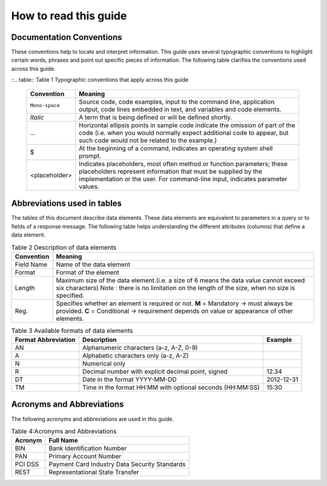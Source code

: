 .. _readguide:

How to read this guide
======================

Documentation Conventions
-------------------------

These conventions help to locate and interpret information.
This guide uses several typographic conventions to highlight certain words, phrases and point out
specific pieces of information.
The following table clarifies the conventions used across this guide.


::.. table:: Table 1 Typographic conventions that apply across this guide

   ==============  =======================================================================================================================================================================================================================
   Convention      Meaning
   ==============  =======================================================================================================================================================================================================================
   ``Mono-space``  Source code, code examples, input to the command line, application output, code lines embedded in text, and variables and code elements.
   --------------  -----------------------------------------------------------------------------------------------------------------------------------------------------------------------------------------------------------------------
   *Italic*        A term that is being defined or will be defined shortly.
   --------------  -----------------------------------------------------------------------------------------------------------------------------------------------------------------------------------------------------------------------
   ...             Horizontal ellipsis points in sample code indicate the omission of part of the code (i.e. when you would normally expect additional code to appear, but such code would not be related to the example.)
   --------------  -----------------------------------------------------------------------------------------------------------------------------------------------------------------------------------------------------------------------
   $               At the beginning of a command, indicates an operating system shell prompt.
   --------------  -----------------------------------------------------------------------------------------------------------------------------------------------------------------------------------------------------------------------
   <placeholder>   Indicates placeholders, most often method or function parameters; these placeholders represent information that must be supplied by the implementation or the user. For command-line input, indicates parameter values.
   ==============  =======================================================================================================================================================================================================================



Abbreviations used in tables
----------------------------

The tables of this document describe data elements. These data elements are equivalent to parameters
in a query or to fields of a response message. The following table helps understanding the different
attributes (columns) that define a data element.


.. table:: Table 2  Description of data elements

   =============  ============================================================================================================
   Convention     Meaning
   =============  ============================================================================================================
   Field Name     Name of the data element
   Format         Format of the element
   Length         Maximum size of the data element.(i.e. a size of 6 means the data value cannot exceed six characters)
                  Note : there is no limitation on the length of the size, when no size is specified.
   Reg.           Specifies whether an element is required or not.
                  **M** = Mandatory -> must always be provided.
                  **C** = Conditional -> requirement depends on value or appearance of other elements.
   =============  ============================================================================================================



.. table:: Table 3 Available formats of data elements

   ===================  =========================================================  ===================
   Format Abbreviation  Description                                                Example
   ===================  =========================================================  ===================
   AN                   Alphanumeric characters (a-z, A-Z, 0-9)                    
   -------------------  ---------------------------------------------------------  -------------------
   A                    Alphabetic characters only (a-z, A-Z)                      
   N                    Numerical only                                             
   R                    Decimal number with explicit decimal point, signed         12.34
   DT                   Date in the format YYYY-MM-DD                              2012-12-31
   TM                   Time in the format HH:MM with optional seconds (HH:MM:SS)  15:30
   ===================  =========================================================  ===================



Acronyms and Abbreviations
--------------------------
The following acronyms and abbreviations are used in this guide.

.. table:: Table 4:Acronyms and Abbreviations

   =============  =========================================================
   Acronym        Full Name
   =============  =========================================================
   BIN            Bank Identification Number
   -------------  ---------------------------------------------------------
   PAN            Primary Account Number
   -------------  ---------------------------------------------------------
   PCI DSS        Payment Card Industry Data Security Standards
   -------------  ---------------------------------------------------------
   REST           Representational State Transfer
   =============  =========================================================






